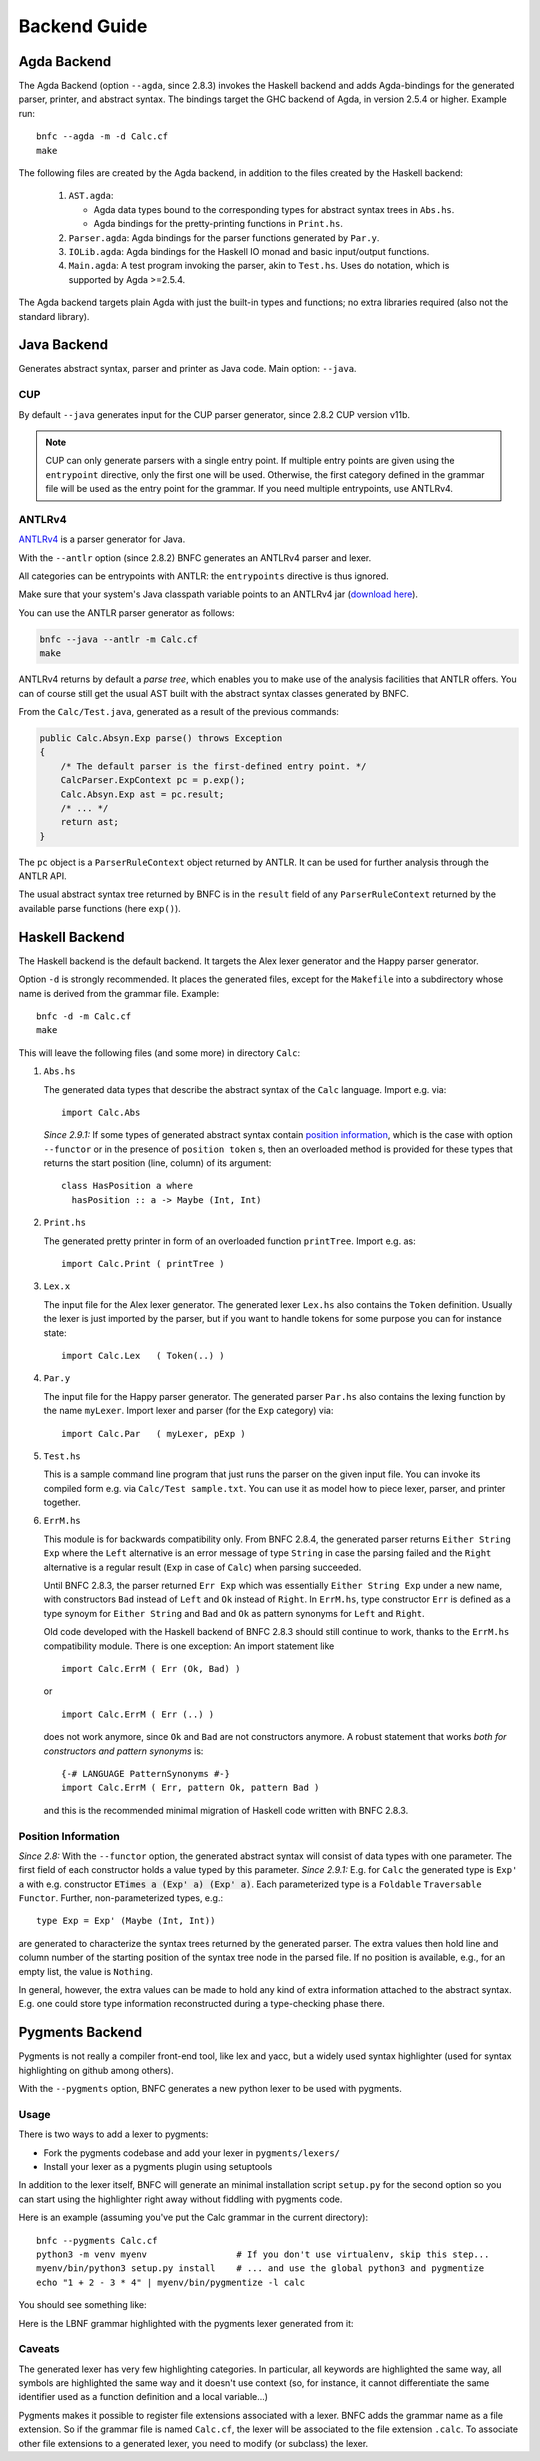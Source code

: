=============
Backend Guide
=============

Agda Backend
============

The Agda Backend (option ``--agda``, since 2.8.3) invokes the Haskell backend
and adds Agda-bindings for the generated parser, printer, and abstract syntax.
The bindings target the GHC backend of Agda, in version 2.5.4 or higher.
Example run::

    bnfc --agda -m -d Calc.cf
    make

The following files are created by the Agda backend, in addition to the files created by the Haskell backend:

  1. ``AST.agda``:

     - Agda data types bound to the corresponding types for abstract syntax trees in ``Abs.hs``.
     - Agda bindings for the pretty-printing functions in ``Print.hs``.

  2. ``Parser.agda``: Agda bindings for the parser functions generated by ``Par.y``.

  3. ``IOLib.agda``: Agda bindings for the Haskell IO monad and basic input/output functions.

  4. ``Main.agda``: A test program invoking the parser, akin to ``Test.hs``.
     Uses ``do`` notation, which is supported by Agda >=2.5.4.

The Agda backend targets plain Agda with just the built-in types and
functions; no extra libraries required (also not the standard
library).

Java Backend
============

Generates abstract syntax, parser and printer as Java code.
Main option: ``--java``.

CUP
...

By default ``--java`` generates input for the CUP parser generator,
since 2.8.2 CUP version v11b.

.. note::
   CUP can only generate parsers with a single entry point. If multiple entry points
   are given using the ``entrypoint`` directive, only the first one will be used.
   Otherwise, the first category defined in the grammar file will be used as the
   entry point for the grammar.
   If you need multiple entrypoints, use ANTLRv4.

ANTLRv4
.......

`ANTLRv4 <http://www.antlr.org/>`_ is a parser generator for Java.

With the ``--antlr`` option (since 2.8.2) BNFC generates an ANTLRv4 parser and lexer.

All categories can be entrypoints with ANTLR: the ``entrypoints`` directive is
thus ignored.

Make sure that your system's Java classpath variable points to an ANTLRv4 jar
(`download here <http://www.antlr.org/download.html>`_).

You can use the ANTLR parser generator as follows:

.. code-block:: sh

    bnfc --java --antlr -m Calc.cf
    make

ANTLRv4 returns by default a `parse tree`, which enables you to make use of the
analysis facilities that ANTLR offers.
You can of course still get the usual AST built with the abstract syntax classes
generated by BNFC.

From the ``Calc/Test.java``, generated as a result of the previous
commands:

.. code-block:: java

    public Calc.Absyn.Exp parse() throws Exception
    {
        /* The default parser is the first-defined entry point. */
        CalcParser.ExpContext pc = p.exp();
        Calc.Absyn.Exp ast = pc.result;
        /* ... */
        return ast;
    }

The ``pc`` object is a ``ParserRuleContext`` object returned by ANTLR.
It can be used for further analysis through the ANTLR API.

The usual abstract syntax tree returned by BNFC is in the ``result`` field of
any ``ParserRuleContext`` returned by the available parse functions
(here ``exp()``).

Haskell Backend
===============

The Haskell backend is the default backend.  It targets the Alex lexer
generator and the Happy parser generator.

Option ``-d`` is strongly recommended.  It places the generated files, except for the ``Makefile`` into a subdirectory whose name is derived from the grammar file.  Example::

    bnfc -d -m Calc.cf
    make

This will leave the following files (and some more) in directory ``Calc``:

1. ``Abs.hs``

   The generated data types that describe the abstract syntax of the
   ``Calc`` language.  Import e.g. via::

       import Calc.Abs

   *Since 2.9.1:* If some types of generated abstract syntax contain
   `position information`_, which is the case with option
   ``--functor`` or in the presence of ``position token`` s, then an
   overloaded method is provided for these types that returns the
   start position (line, column) of its argument::

       class HasPosition a where
         hasPosition :: a -> Maybe (Int, Int)

2. ``Print.hs``

   The generated pretty printer in form of an overloaded function ``printTree``.
   Import e.g. as::

       import Calc.Print ( printTree )

3. ``Lex.x``

   The input file for the Alex lexer generator.
   The generated lexer ``Lex.hs`` also contains the ``Token`` definition.
   Usually the lexer is just imported by the parser, but if you want
   to handle tokens for some purpose you can for instance state::

       import Calc.Lex   ( Token(..) )

4. ``Par.y``

   The input file for the Happy parser generator.
   The generated parser ``Par.hs`` also contains the lexing function
   by the name ``myLexer``.
   Import lexer and parser (for the ``Exp`` category) via::

       import Calc.Par   ( myLexer, pExp )

5. ``Test.hs``

   This is a sample command line program that just runs the parser
   on the given input file.
   You can invoke its compiled form e.g. via ``Calc/Test sample.txt``.
   You can use it as model how to piece lexer, parser, and printer together.

6. ``ErrM.hs``

   This module is for backwards compatibility only.  From BNFC 2.8.4,
   the generated parser returns ``Either String Exp`` where
   the ``Left`` alternative is an error message of type ``String``
   in case the parsing failed
   and the ``Right`` alternative is a regular result
   (``Exp`` in case of ``Calc``) when parsing succeeded.

   Until BNFC 2.8.3, the parser returned ``Err Exp`` which was
   essentially ``Either String Exp`` under a new name, with
   constructors ``Bad`` instead of ``Left`` and ``Ok`` instead of
   ``Right``.  In ``ErrM.hs``, type constructor ``Err`` is defined as
   a type synoym for ``Either String`` and ``Bad`` and ``Ok`` as
   pattern synonyms for ``Left`` and ``Right``.

   Old code developed with the Haskell backend of BNFC 2.8.3 should
   still continue to work, thanks to the ``ErrM.hs`` compatibility
   module.  There is one exception:  An import statement like

   ::

       import Calc.ErrM ( Err (Ok, Bad) )

   or

   ::

       import Calc.ErrM ( Err (..) )

   does not work anymore, since ``Ok`` and ``Bad`` are not constructors anymore.
   A robust statement that works *both for constructors and pattern synonyms* is::

       {-# LANGUAGE PatternSynonyms #-}
       import Calc.ErrM ( Err, pattern Ok, pattern Bad )

   and this is the recommended minimal migration of Haskell code
   written with BNFC 2.8.3.

Position Information
....................

*Since 2.8:*
With the ``--functor`` option, the generated abstract syntax will
consist of data types with one parameter.  The first field of each
constructor holds a value typed by this parameter.
*Since 2.9.1:*
E.g. for ``Calc`` the generated type is ``Exp' a`` with e.g. constructor
:code:`ETimes a (Exp' a) (Exp' a)`.
Each parameterized type is a ``Foldable`` ``Traversable`` ``Functor``.
Further, non-parameterized types, e.g.::

    type Exp = Exp' (Maybe (Int, Int))

are generated to characterize the syntax trees returned by the
generated parser.  The extra values then hold line and column number
of the starting position of the syntax tree node in the parsed file.
If no position is available, e.g., for an empty list, the value is
``Nothing``.

In general, however, the extra values can be made to hold any kind of
extra information attached to the abstract syntax.  E.g. one could
store type information reconstructed during a type-checking phase
there.




Pygments Backend
================

Pygments is not really a compiler front-end tool, like lex and yacc, but a
widely used syntax highlighter (used for syntax highlighting on github among
others).

With the ``--pygments`` option, BNFC generates a new python lexer to be used
with pygments.

Usage
.....

There is two ways to add a lexer to pygments:

* Fork the pygments codebase and add your lexer in ``pygments/lexers/``
* Install your lexer as a pygments plugin using setuptools

In addition to the lexer itself, BNFC will generate an minimal installation
script ``setup.py`` for the second option so you can start using the
highlighter right away without fiddling with pygments code.

Here is an example (assuming you've put the Calc grammar in the current
directory)::

    bnfc --pygments Calc.cf
    python3 -m venv myenv                 # If you don't use virtualenv, skip this step...
    myenv/bin/python3 setup.py install    # ... and use the global python3 and pygmentize
    echo "1 + 2 - 3 * 4" | myenv/bin/pygmentize -l calc

You should see something like:

.. image:: /calc-pygments.png

Here is the LBNF grammar highlighted with the pygments lexer generated from it:

.. image:: /lbnf-pygments.png

Caveats
.......

The generated lexer has very few highlighting categories. In particular, all
keywords are highlighted the same way, all symbols are highlighted the same way
and it doesn't use context (so, for instance, it cannot differentiate the same
identifier used as a function definition and a local variable...)

Pygments makes it possible to register file extensions associated with a lexer.
BNFC adds the grammar name as a file extension. So if the grammar file is
named ``Calc.cf``, the lexer will be associated to the file extension
``.calc``. To associate other file extensions to a generated lexer, you need to
modify (or subclass) the lexer.
